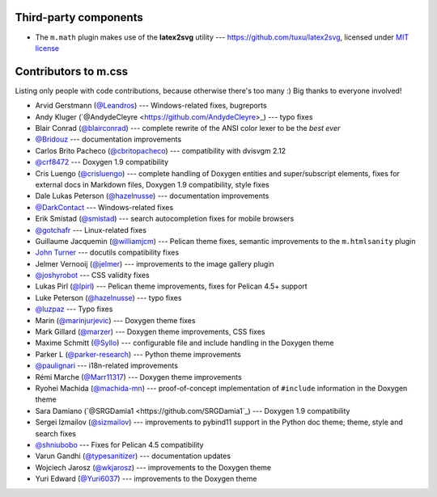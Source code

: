 Third-party components
######################

-   The ``m.math`` plugin makes use of the **latex2svg** utility ---
    https://github.com/tuxu/latex2svg, licensed under
    `MIT license <https://github.com/tuxu/latex2svg/blob/master/LICENSE.md>`_

Contributors to m.css
#####################

Listing only people with code contributions, because otherwise there's too many
:) Big thanks to everyone involved!

-   Arvid Gerstmann (`@Leandros <https://github.com/Leandros>`_) ---
    Windows-related fixes, bugreports
-   Andy Kluger (`@AndydeCleyre <https://github.com/AndydeCleyre>\_) --- typo
    fixes
-   Blair Conrad (`@blairconrad <https://github.com/blairconrad>`_) ---
    complete rewrite of the ANSI color lexer to be the *best ever*
-   `@Bridouz <https://github.com/Bridouz>`_ --- documentation improvements
-   Carlos Brito Pacheco (`@cbritopacheco <https://github.com/cbritopacheco>`_)
    --- compatibility with dvisvgm 2.12
-   `@crf8472 <https://github.com/crf8472>`_ --- Doxygen 1.9 compatibility
-   Cris Luengo (`@crisluengo <https://github.com/crisluengo>`_) ---
    complete handling of Doxygen entities and super/subscript elements, fixes
    for external docs in Markdown files, Doxygen 1.9 compatibility, style fixes
-   Dale Lukas Peterson (`@hazelnusse <https://github.com/hazelnusse>`_) ---
    documentation improvements
-   `@DarkContact <https://github.com/DarkContact>`_ --- Windows-related fixes
-   Erik Smistad (`@smistad <https://github.com/smistad>`_) --- search
    autocompletion fixes for mobile browsers
-   `@gotchafr <https://github.com/gotchafr>`_ --- Linux-related fixes
-   Guillaume Jacquemin (`@williamjcm <https://github.com/williamjcm>`_) ---
    Pelican theme fixes, semantic improvements to the ``m.htmlsanity`` plugin
-   `John Turner <https://github.com/jturner65>`_ --- docutils compatibility
    fixes
-   Jelmer Vernooĳ (`@jelmer <https://github.com/jelmer>`_) --- improvements to
    the image gallery plugin
-   `@joshyrobot <https://github.com/joshyrobot>`_ --- CSS validity fixes
-   Lukas Pirl (`@lpirl <https://github.com/lpirl>`_) --- Pelican theme
    improvements, fixes for Pelican 4.5+ support
-   Luke Peterson (`@hazelnusse <https://github.com/hazelnusse>`_) --- typo
    fixes
-   `@luzpaz <https://github.com/luzpaz>`_ --- Typo fixes
-   Marin (`@marinjurjevic <https://github.com/marinjurjevic>`_) --- Doxygen
    theme fixes
-   Mark Gillard (`@marzer <https://github.com/marzer>`_) --- Doxygen theme
    improvements, CSS fixes
-   Maxime Schmitt (`@Syllo <https://github.com/Syllo>`_) --- configurable file
    and include handling in the Doxygen theme
-   Parker L (`@parker-research <https://github.com/parker-research>`_) ---
    Python theme improvements
-   `@paulignari <https://github.com/paulignari>`_ --- i18n-related
    improvements
-   Rémi Marche (`@Marr11317 <https://github.com/Marr11317>`_) --- Doxygen
    theme improvements
-   Ryohei Machida (`@machida-mn <https://github.com/machida-mn>`_) ---
    proof-of-concept implementation of ``#include`` information in the Doxygen
    theme
-   Sara Damiano (`@SRGDamia1 <https://github.com/SRGDamia1`_) --- Doxygen 1.9
    compatibility
-   Sergei Izmailov (`@sizmailov <https://github.com/sizmailov>`_) ---
    improvements to pybind11 support in the Python doc theme; theme, style and
    search fixes
-   `@shniubobo <https://github.com/shniubobo>`_ --- Fixes for Pelican 4.5
    compatibility
-   Varun Gandhi (`@typesanitizer <https://github.com/typesanitizer>`_) ---
    documentation updates
-   Wojciech Jarosz (`@wkjarosz <https://github.com/wkjarosz>`_) ---
    improvements to the Doxygen theme
-   Yuri Edward (`@Yuri6037 <https://github.com/Yuri6037>`_) --- improvements
    to the Doxygen theme
